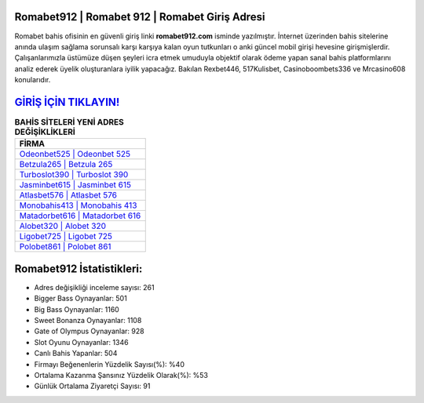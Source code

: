 ﻿Romabet912 | Romabet 912 | Romabet Giriş Adresi
===================================

.. image:: images/romabet-giris.jpg
   :width: 600
   
Romabet bahis ofisinin en güvenli giriş linki **romabet912.com** isminde yazılmıştır. İnternet üzerinden bahis sitelerine anında ulaşım sağlama sorunsalı karşı karşıya kalan oyun tutkunları o anki güncel mobil girişi hevesine girişmişlerdir. Çalışanlarımızla üstümüze düşen şeyleri icra etmek umuduyla objektif olarak ödeme yapan sanal bahis platformlarını analiz ederek üyelik oluşturanlara iyilik yapacağız. Bakılan Rexbet446, 517Kulisbet, Casinoboombets336 ve Mrcasino608 konularıdır.

`GİRİŞ İÇİN TIKLAYIN! <https://cutt.ly/QwVVg2Vk>`_
==============

.. list-table:: **BAHİS SİTELERİ YENİ ADRES DEĞİŞİKLİKLERİ**
   :widths: 100
   :header-rows: 1

   * - FİRMA
   * - `Odeonbet525 | Odeonbet 525 <odeonbet525-odeonbet-525-odeonbet-giris-adresi.html>`_
   * - `Betzula265 | Betzula 265 <betzula265-betzula-265-betzula-giris-adresi.html>`_
   * - `Turboslot390 | Turboslot 390 <turboslot390-turboslot-390-turboslot-giris-adresi.html>`_	 
   * - `Jasminbet615 | Jasminbet 615 <jasminbet615-jasminbet-615-jasminbet-giris-adresi.html>`_	 
   * - `Atlasbet576 | Atlasbet 576 <atlasbet576-atlasbet-576-atlasbet-giris-adresi.html>`_ 
   * - `Monobahis413 | Monobahis 413 <monobahis413-monobahis-413-monobahis-giris-adresi.html>`_
   * - `Matadorbet616 | Matadorbet 616 <matadorbet616-matadorbet-616-matadorbet-giris-adresi.html>`_	 
   * - `Alobet320 | Alobet 320 <alobet320-alobet-320-alobet-giris-adresi.html>`_
   * - `Ligobet725 | Ligobet 725 <ligobet725-ligobet-725-ligobet-giris-adresi.html>`_
   * - `Polobet861 | Polobet 861 <polobet861-polobet-861-polobet-giris-adresi.html>`_
	 
Romabet912 İstatistikleri:
===================================	 
* Adres değişikliği inceleme sayısı: 261
* Bigger Bass Oynayanlar: 501
* Big Bass Oynayanlar: 1160
* Sweet Bonanza Oynayanlar: 1108
* Gate of Olympus Oynayanlar: 928
* Slot Oyunu Oynayanlar: 1346
* Canlı Bahis Yapanlar: 504
* Firmayı Beğenenlerin Yüzdelik Sayısı(%): %40
* Ortalama Kazanma Şansınız Yüzdelik Olarak(%): %53
* Günlük Ortalama Ziyaretçi Sayısı: 91
